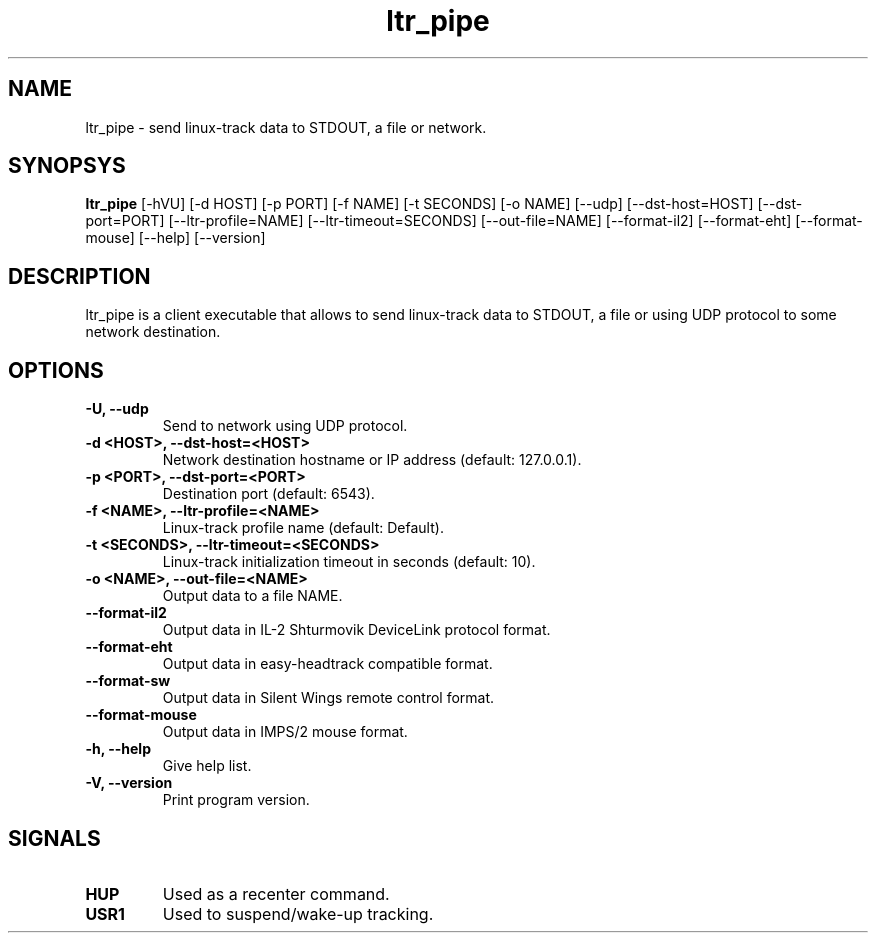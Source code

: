 .TH ltr_pipe 1 "17 March 2011"
.IX ltr_pipe
.SH NAME
ltr_pipe - send linux-track data to STDOUT, a file or network.
.SH SYNOPSYS
.B ltr_pipe
.RI [-hVU]
.RI [-d\ HOST]
.RI [-p\ PORT]
.RI [-f\ NAME]
.RI [-t\ SECONDS]
.RI [-o\ NAME]
.RI [--udp]
.RI [--dst-host=HOST]
.RI [--dst-port=PORT]
.RI [--ltr-profile=NAME]
.RI [--ltr-timeout=SECONDS]
.RI [--out-file=NAME]
.RI [--format-il2]
.RI [--format-eht]
.RI [--format-mouse]
.RI [--help]
.RI [--version]
.SH DESCRIPTION
ltr_pipe is a client executable that allows to send linux-track data to
STDOUT, a file or using UDP protocol to some network destination.
.SH OPTIONS
.TP
.B -U, --udp
Send to network using UDP protocol.
.TP
.B -d <HOST>, --dst-host=<HOST>
Network destination hostname or IP address (default: 127.0.0.1). 
.TP
.B -p <PORT>, --dst-port=<PORT>
Destination port (default: 6543).
.TP
.B -f <NAME>, --ltr-profile=<NAME>
Linux-track profile name (default: Default).
.TP
.B -t <SECONDS>, --ltr-timeout=<SECONDS>
Linux-track initialization timeout in seconds (default: 10).
.TP
.B -o <NAME>, --out-file=<NAME>
Output data to a file NAME.
.TP
.B --format-il2
Output data in IL-2 Shturmovik DeviceLink protocol format.
.TP
.B --format-eht
Output data in easy-headtrack compatible format.
.TP
.B --format-sw
Output data in Silent Wings remote control format.
.TP
.B --format-mouse
Output data in IMPS/2 mouse format.
.TP
.B -h, --help
Give help list.
.TP
.B -V, --version
Print program version.
.SH SIGNALS
.TP
.B HUP
Used as a recenter command.
.TP
.B USR1
Used to suspend/wake-up tracking.
